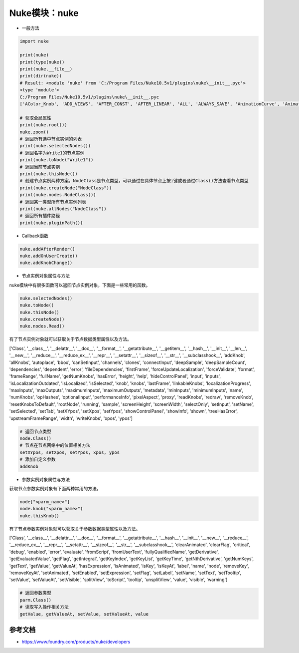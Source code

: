 ==============================
Nuke模块：nuke
==============================

- 一般方法

.. code-block:: python

    import nuke

    print(nuke)
    print(type(nuke))
    print(nuke.__file__)
    print(dir(nuke))
    # Result: <module 'nuke' from 'C:/Program Files/Nuke10.5v1/plugins\nuke\__init__.pyc'>
    <type 'module'>
    C:/Program Files/Nuke10.5v1/plugins\nuke\__init__.pyc
    ['AColor_Knob', 'ADD_VIEWS', 'AFTER_CONST', 'AFTER_LINEAR', 'ALL', 'ALWAYS_SAVE', 'AnimationCurve', 'AnimationKey', 'Array_Knob', 'Axis_Knob', 'BBox_Knob', 'BEFORE_CONST', 'BEFORE_LINEAR', 'BREAK', 'BackdropNode', 'BeginTabGroup_Knob', 'Bitmask_Knob', 'Boolean_Knob', 'Box', 'Box3_Knob', 'CATMULL_ROM', 'CONSTANT', 'CUBIC', 'CancelledError', 'CascadingEnumeration_Knob', 'ChannelMask_Knob', 'Channel_Knob', 'ColorChip_Knob', 'Color_Knob', 'ColorspaceLookupError', 'DISABLED', 'DONT_CREATE_VIEWS', 'DONT_SAVE_TO_NODEPRESET', 'DO_NOT_WRITE', 'Disable_Knob', 'Double_Knob', 'ENDLINE', 'EXE_PATH', 'EXPAND_TO_WIDTH', 'EXPRESSIONS', 'EditableEnumeration_Knob', 'EndTabGroup_Knob', 'Enumeration_Knob', 'EvalString_Knob', 'Eyedropper_Knob', 'FLOAT', 'FONT', 'File_Knob', 'FnPySingleton', 'Font_Knob', 'Format', 'Format_Knob', 'FrameRange', 'FrameRanges', 'FreeType_Knob', 'GEO', 'GUI', 'GeoSelect_Knob', 'Gizmo', 'GlobalsEnvironment', 'Group', 'HIDDEN_INPUTS', 'HORIZONTAL', 'Hash', 'Help_Knob', 'Histogram_Knob', 'IArray_Knob', 'IMAGE', 'INPUTS', 'INT16', 'INT8', 'INTERACTIVE', 'INVALIDHINT', 'INVISIBLE', 'Info', 'Int_Knob', 'KNOB_CHANGED_RECURSIVE', 'Keyer_Knob', 'Knob', 'KnobType', 'LINEAR', 'LOG', 'Layer', 'Link_Knob', 'LinkableKnobInfo', 'LookupCurves_Knob', 'Lut', 'MATCH_CLASS', 'MATCH_COLOR', 'MATCH_LABEL', 'MONITOR', 'Menu', 'MenuBar', 'MenuItem', 'MultiView_Knob', 'Multiline_Eval_String_Knob', 'NODIR', 'NO_ANIMATION', 'NO_CHECKMARKS', 'NO_MULTIVIEW', 'NO_POSTAGESTAMPS', 'NO_UNDO', 'NUKE_VERSION_DATE', 'NUKE_VERSION_MAJOR', 'NUKE_VERSION_MINOR', 'NUKE_VERSION_PHASE', 'NUKE_VERSION_PHASENUMBER', 'NUKE_VERSION_RELEASE', 'NUKE_VERSION_STRING', 'NUM_CPUS', 'NUM_INTERPOLATIONS', 'Node', 'NodeConstructor', 'Nodes', 'Obsolete_Knob', 'OneView_Knob', 'OutputContext', 'PLUGIN_EXT', 'PREPEND', 'PROFILE_ENGINE', 'PROFILE_REQUEST', 'PROFILE_STORE', 'PROFILE_VALIDATE', 'PYTHON', 'Panel', 'PanelNode', 'Password_Knob', 'Precomp', 'ProgressTask', 'Pulldown_Knob', 'PyCustom_Knob', 'PyScript_Knob', 'PythonCustomKnob', 'PythonKnob', 'READ_ONLY', 'REPLACE', 'REPLACE_VIEWS', 'Radio_Knob', 'Range_Knob', 'Root', 'RunInMainThread', 'SAVE_MENU', 'SCRIPT', 'SMOOTH', 'STARTLINE', 'STRIP_CASCADE_PREFIX', 'Scale_Knob', 'SceneView_Knob', 'Script_Knob', 'String_Knob', 'TABBEGINCLOSEDGROUP', 'TABBEGINGROUP', 'TABENDGROUP', 'TABKNOB', 'THREADS', 'TO_SCRIPT', 'TO_VALUE', 'Tab_Knob', 'Text_Knob', 'ToolBar', 'Transform2d_Knob', 'USER_SET_SLOPE', 'UV_Knob', 'Undo', 'Unsigned_Knob', 'VIEWER', 'VIEW_NAMES', 'View', 'ViewView_Knob', 'Viewer', 'ViewerProcess', 'ViewerWindow', 'WH_Knob', 'WRITE_ALL', 'WRITE_NON_DEFAULT_ONLY', 'WRITE_USER_KNOB_DEFS', 'XYZ_Knob', 'XY_Knob', '__all__', '__builtins__', '__doc__', '__file__', '__filterNames', '__name__', '__package__', '__path__', 'activeViewer', 'addAfterBackgroundFrameRender', 'addAfterBackgroundRender', 'addAfterFrameRender', 'addAfterRecording', 'addAfterRender', 'addAfterReplay', 'addAutoSaveDeleteFilter', 'addAutoSaveFilter', 'addAutoSaveRestoreFilter', 'addAutolabel', 'addBeforeBackgroundRender', 'addBeforeFrameRender', 'addBeforeRecording', 'addBeforeRender', 'addBeforeReplay', 'addDefaultColorspaceMapper', 'addFavoriteDir', 'addFilenameFilter', 'addFormat', 'addKnobChanged', 'addNodePresetExcludePaths', 'addOnCreate', 'addOnDestroy', 'addOnScriptClose', 'addOnScriptLoad', 'addOnScriptSave', 'addOnUserCreate', 'addRenderProgress', 'addSequenceFileExtension', 'addToolsetExcludePaths', 'addUpdateUI', 'addValidateFilename', 'addView', 'afterBackgroundFrameRender', 'afterBackgroundFrameRenders', 'afterBackgroundRender', 'afterBackgroundRenders', 'afterFrameRender', 'afterFrameRenders', 'afterRecording', 'afterRender', 'afterRenders', 'afterReplay', 'allNodes', 'animation', 'animationEnd', 'animationIncrement', 'animationStart', 'animations', 'applyPreset', 'applyUserPreset', 'ask', 'askWithCancel', 'autoSaveDeleteFilter', 'autoSaveDeleteFilters', 'autoSaveFilter', 'autoSaveFilters', 'autoSaveRestoreFilter', 'autoSaveRestoreFilters', 'autolabel', 'autolabels', 'autoplace', 'autoplaceSnap', 'beforeBackgroundRender', 'beforeBackgroundRenders', 'beforeFrameRender', 'beforeFrameRenders', 'beforeRecording', 'beforeRender', 'beforeRenders', 'beforeReplay', 'cacheUsage', 'callbacks', 'canCreateNode', 'cancel', 'center', 'channels', 'choice', 'clearDiskCache', 'clearRAMCache', 'clone', 'cloneSelected', 'collapseToGroup', 'colorspaces', 'connectNodes', 'connectViewer', 'createNode', 'createScenefileBrowser', 'createToolset', 'critical', 'curveknob', 'curvelib', 'debug', 'defaultColorspaceMapper', 'defaultFontPathname', 'defaultLUTMappers', 'defaultNodeColor', 'delete', 'deletePreset', 'deleteUserPreset', 'deleteView', 'dependencies', 'dependentNodes', 'display', 'endGroup', 'env', 'error', 'execute', 'executeBackgroundNuke', 'executeInMain', 'executeInMainThread', 'executeInMainThreadWithResult', 'executeMultiple', 'executing', 'exists', 'expandSelectedGroup', 'expr', 'expression', 'extractSelected', 'filename', 'filenameFilter', 'filenameFilters', 'forceClone', 'forceLoad', 'fork', 'formats', 'frame', 'fromNode', 'geo', 'getAllUserPresets', 'getClipname', 'getColor', 'getColorspaceList', 'getDeletedPresets', 'getFileNameList', 'getFilename', 'getFonts', 'getFramesAndViews', 'getInput', 'getNodeClassName', 'getNodePresetExcludePaths', 'getNodePresetID', 'getOcioColorSpaces', 'getPaneFor', 'getPresetKnobValues', 'getPresets', 'getPresetsMenu', 'getReadFileKnob', 'getRenderProgress', 'getToolsetExcludePaths', 'getUserPresetKnobValues', 'getUserPresets', 'hotkeys', 'import_module', 'inputs', 'invertSelection', 'knob', 'knobChanged', 'knobChangeds', 'knobDefault', 'knobTooltip', 'layers', 'licenseInfo', 'load', 'loadToolset', 'localisationEnabled', 'localiseFiles', 'localization', 'makeGroup', 'math', 'maxPerformanceInfo', 'memory', 'menu', 'message', 'modified', 'nodeCopy', 'nodeDelete', 'nodePaste', 'nodes', 'nodesSelected', 'nuke', 'numvalue', 'oculaPresent', 'ofxAddPluginAliasExclusion', 'ofxMenu', 'ofxPluginPath', 'ofxRemovePluginAliasExclusion', 'onCreate', 'onCreates', 'onDestroy', 'onDestroys', 'onScriptClose', 'onScriptCloses', 'onScriptLoad', 'onScriptLoads', 'onScriptSave', 'onScriptSaves', 'onUserCreate', 'onUserCreates', 'openPanels', 'os', 'overrides', 'pan', 'performanceProfileFilename', 'pluginAddPath', 'pluginAppendPath', 'pluginExists', 'pluginInstallLocation', 'pluginPath', 'plugins', 'rawArgs', 're', 'recentFile', 'redo', 'removeAfterBackgroundFrameRender', 'removeAfterBackgroundRender', 'removeAfterFrameRender', 'removeAfterRecording', 'removeAfterRender', 'removeAfterReplay', 'removeAutoSaveDeleteFilter', 'removeAutoSaveFilter', 'removeAutoSaveRestoreFilter', 'removeAutolabel', 'removeBeforeBackgroundRender', 'removeBeforeFrameRender', 'removeBeforeRecording', 'removeBeforeRender', 'removeBeforeReplay', 'removeDefaultColorspaceMapper', 'removeFavoriteDir', 'removeFilenameFilter', 'removeFilenameValidate', 'removeKnobChanged', 'removeOnCreate', 'removeOnDestroy', 'removeOnScriptClose', 'removeOnScriptLoad', 'removeOnScriptSave', 'removeOnUserCreate', 'removeRenderProgress', 'removeUpdateUI', 'render', 'renderProgress', 'renderProgresses', 'rescanFontFolders', 'resetPerformanceTimers', 'restoreWindowLayout', 'resumePathProcessing', 'root', 'rotopaint', 'runIn', 'sample', 'saveEventGraphTimers', 'saveToScript', 'saveUserPreset', 'saveWindowLayout', 'scriptClear', 'scriptClose', 'scriptExit', 'scriptName', 'scriptNew', 'scriptOpen', 'scriptReadFile', 'scriptReadText', 'scriptSave', 'scriptSaveAndClear', 'scriptSaveAs', 'scriptSource', 'script_directory', 'scripts', 'selectAll', 'selectConnectedNodes', 'selectPattern', 'selectSimilar', 'selectedNode', 'selectedNodes', 'setPreset', 'setReadOnlyPresets', 'setUserPreset', 'show', 'showBookmarkChooser', 'showCreateViewsDialog', 'showDag', 'showInfo', 'showSettings', 'splayNodes', 'startEventGraphTimers', 'startPerformanceTimers', 'stopEventGraphTimers', 'stopPerformanceTimers', 'stripFrameRange', 'suspendPathProcessing', 'sys', 'tabClose', 'tabNext', 'tcl', 'thisClass', 'thisGroup', 'thisKnob', 'thisNode', 'thisPane', 'thisParent', 'thisView', 'threading', 'toNode', 'toggleFullscreen', 'toggleViewers', 'toolbar', 'tprint', 'traceback', 'types', 'undo', 'untitled', 'updateUI', 'updateUIs', 'usingOcio', 'usingPerformanceTimers', 'utils', 'validateFilename', 'validateFilenames', 'value', 'views', 'waitForThreadsToFinish', 'warning', 'zoom', 'zoomToFitSelected']

    # 获取全局属性
    print(nuke.root())
    nuke.zoom()
    # 返回所有选中节点实例的列表
    print(nuke.selectedNodes())
    # 返回名字为Write1的节点实例
    print(nuke.toNode("Write1"))
    # 返回当前节点实例
    print(nuke.thisNode())
    # 创建节点实例两种方案，NodeClass是节点类型，可以通过在具体节点上按i键或者通过Class()方法查看节点类型
    print(nuke.createNode("NodeClass"))
    print(nuke.nodes.NodeClass())
    # 返回某一类型所有节点实例列表
    print(nuke.allNodes("NodeClass"))
    # 返回所有插件路径
    print(nuke.pluginPath())

- Callback函数

.. code-block:: python

    nuke.addAfterRender()
    nuke.addOnUserCreate()
    nuke.addKnobChange()


- 节点实例对象属性与方法

nuke模块中有很多函数可以返回节点实例对象，下面是一些常用的函数。

.. code-block:: python

    nuke.selectedNodes()
    nuke.toNode()
    nuke.thisNode()
    nuke.createNode()
    nuke.nodes.Read()

有了节点实例对象就可以获取关于节点数据类型属性以及方法。

['Class', '__class__', '__delattr__', '__doc__', '__format__', '__getattribute__', '__getitem__', '__hash__', '__init__', '__len__', '__new__', '__reduce__', '__reduce_ex__', '__repr__', '__setattr__', '__sizeof__', '__str__', '__subclasshook__', 'addKnob', 'allKnobs', 'autoplace', 'bbox', 'canSetInput', 'channels', 'clones', 'connectInput', 'deepSample', 'deepSampleCount', 'dependencies', 'dependent', 'error', 'fileDependencies', 'firstFrame', 'forceUpdateLocalization', 'forceValidate', 'format', 'frameRange', 'fullName', 'getNumKnobs', 'hasError', 'height', 'help', 'hideControlPanel', 'input', 'inputs', 'isLocalizationOutdated', 'isLocalized', 'isSelected', 'knob', 'knobs', 'lastFrame', 'linkableKnobs', 'localizationProgress', 'maxInputs', 'maxOutputs', 'maximumInputs', 'maximumOutputs', 'metadata', 'minInputs', 'minimumInputs', 'name', 'numKnobs', 'opHashes', 'optionalInput', 'performanceInfo', 'pixelAspect', 'proxy', 'readKnobs', 'redraw', 'removeKnob', 'resetKnobsToDefault', 'rootNode', 'running', 'sample', 'screenHeight', 'screenWidth', 'selectOnly', 'setInput', 'setName', 'setSelected', 'setTab', 'setXYpos', 'setXpos', 'setYpos', 'showControlPanel', 'showInfo', 'shown', 'treeHasError', 'upstreamFrameRange', 'width', 'writeKnobs', 'xpos', 'ypos']

.. code-block:: python

    # 返回节点类型
    node.Class()
    # 节点在节点网络中的位置相关方法
    setXYpos, setXpos, setYpos, xpos, ypos
    # 添加自定义参数
    addKnob

- 参数实例对象属性与方法

获取节点参数实例对象有下面两种常用的方法。

.. code-block:: python

    node["<parm_name>"]
    node.knob("<parm_name>")
    nuke.thisKnob()

有了节点参数实例对象就可以获取关于参数数据类型属性以及方法。

['Class', '__class__', '__delattr__', '__doc__', '__format__', '__getattribute__', '__hash__', '__init__', '__new__', '__reduce__', '__reduce_ex__', '__repr__', '__setattr__', '__sizeof__', '__str__', '__subclasshook__', 'clearAnimated', 'clearFlag', 'critical', 'debug', 'enabled', 'error', 'evaluate', 'fromScript', 'fromUserText', 'fullyQualifiedName', 'getDerivative', 'getEvaluatedValue', 'getFlag', 'getIntegral', 'getKeyIndex', 'getKeyList', 'getKeyTime', 'getNthDerivative', 'getNumKeys', 'getText', 'getValue', 'getValueAt', 'hasExpression', 'isAnimated', 'isKey', 'isKeyAt', 'label', 'name', 'node', 'removeKey', 'removeKeyAt', 'setAnimated', 'setEnabled', 'setExpression', 'setFlag', 'setLabel', 'setName', 'setText', 'setTooltip', 'setValue', 'setValueAt', 'setVisible', 'splitView', 'toScript', 'tooltip', 'unsplitView', 'value', 'visible', 'warning']

.. code-block:: python

    # 返回参数类型
    parm.Class()
    # 读取写入操作相关方法
    getValue, getValueAt, setValue, setValueAt, value


----------------------
参考文档
----------------------

- https://www.foundry.com/products/nuke/developers
